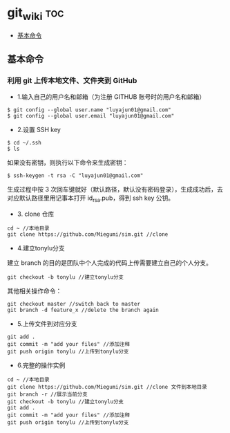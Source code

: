 * git_wiki                                                                      :toc:
  - [[#基本命令][基本命令]]

** 基本命令
*** 利用 git 上传本地文件、文件夹到 GitHub

- 1.输入自己的用户名和邮箱（为注册 GITHUB 账号时的用户名和邮箱）

#+begin_src git
$ git config --global user.name "luyajun01@gmail.com"
$ git config --global user.email "luyajun01@gmail.com"
#+end_src

- 2.设置 SSH key
#+begin_src git
$ cd ~/.ssh
$ ls
#+end_src
如果没有密钥，则执行以下命令来生成密钥：

#+begin_src git
$ ssh-keygen -t rsa -C "luyajun01@gmail.com"
#+end_src
生成过程中按 3 次回车键就好（默认路径，默认没有密码登录），生成成功后，去对应默认路径里用记事本打开 id_rsa.pub，得到 ssh key 公钥。

- 3. clone 仓库

#+begin_src git
cd ~ //本地目录
git clone https://github.com/Miegumi/sim.git //clone
#+end_src

- 4.建立tonylu分支

建立 branch 的目的是团队中个人完成的代码上传需要建立自己的个人分支。

#+begin_src git
git checkout -b tonylu //建立tonylu分支
#+end_src

其他相关操作命令：

#+begin_src git
git checkout master //switch back to master
git branch -d feature_x //delete the branch again
#+end_src

- 5.上传文件到对应分支

#+begin_src git
git add .
git commit -m "add your files" //添加注释
git push origin tonylu //上传到tonylu分支
#+end_src

- 6.完整的操作实例

#+begin_src git
cd ~ //本地目录
git clone https://github.com/Miegumi/sim.git //clone 文件到本地目录
git branch -r //展示当前分支
git checkout -b tonylu //建立tonylu分支
git add .
git commit -m "add your files" //添加注释
git push origin tonylu //上传到tonylu分支
#+end_src
